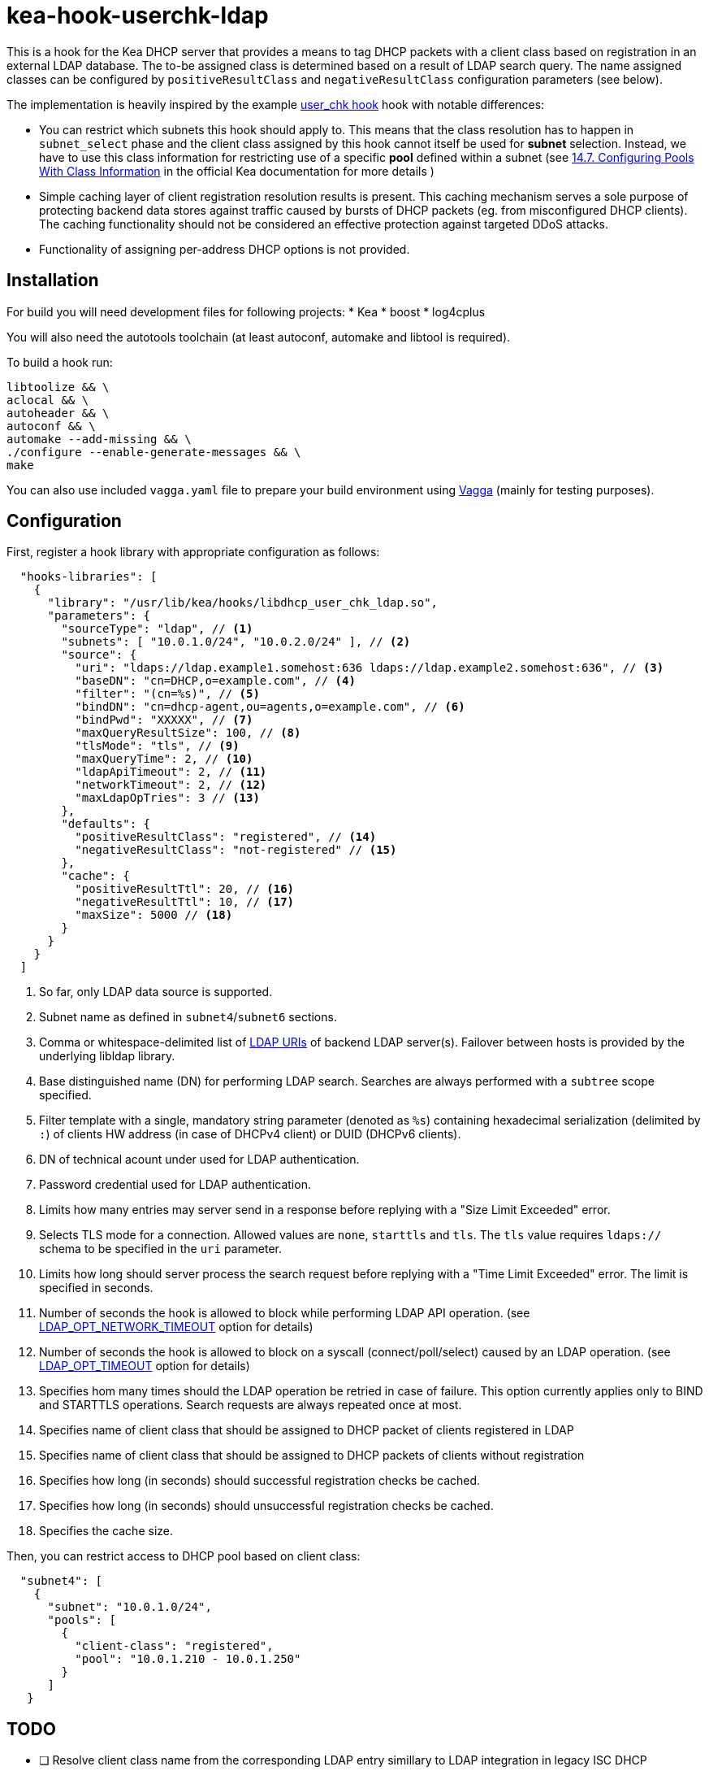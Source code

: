 = kea-hook-userchk-ldap

This is a hook for the Kea DHCP server that provides a means to tag DHCP packets with a client class based on registration in an external LDAP database.
The to-be assigned class is determined based on a result of LDAP search query. The name assigned classes can be configured by `positiveResultClass` and `negativeResultClass` configuration parameters (see below).

The implementation is heavily inspired by the example https://kea.readthedocs.io/en/latest/arm/hooks.html#user-chk-checking-user-access[user_chk hook] hook with notable differences:

* You can restrict which subnets this hook should apply to. This means that the class resolution has to happen in `subnet_select` phase and the client class assigned by this hook cannot itself be used for *subnet* selection. Instead, we have to use this class information for restricting use of a specific *pool* defined within a subnet (see https://kea.readthedocs.io/en/latest/arm/classify.html#configuring-pools-with-class-information[14.7. Configuring Pools With Class Information] in the official Kea documentation for more details )
* Simple caching layer of client registration resolution results is present. This caching mechanism serves a sole purpose of protecting backend data stores against traffic caused by bursts of DHCP packets (eg. from misconfigured DHCP clients). The caching functionality should not be considered an effective protection against targeted DDoS attacks.
* Functionality of assigning per-address DHCP options is not provided.


== Installation

For build you will need development files for following projects:
* Kea
* boost
* log4cplus

You will also need the autotools toolchain (at least autoconf, automake and libtool is required).

To build a hook run:

[source,shell]
----
libtoolize && \
aclocal && \
autoheader && \
autoconf && \
automake --add-missing && \
./configure --enable-generate-messages && \
make
----

You can also use included `vagga.yaml` file to prepare your build environment using https://github.com/tailhook/vagga[Vagga] (mainly for testing purposes).

== Configuration

First, register a hook library with appropriate configuration as follows:
[source,json]
----
  "hooks-libraries": [
    {
      "library": "/usr/lib/kea/hooks/libdhcp_user_chk_ldap.so",
      "parameters": {
        "sourceType": "ldap", // <1>
        "subnets": [ "10.0.1.0/24", "10.0.2.0/24" ], // <2>
        "source": {
          "uri": "ldaps://ldap.example1.somehost:636 ldaps://ldap.example2.somehost:636", // <3>
          "baseDN": "cn=DHCP,o=example.com", // <4>
          "filter": "(cn=%s)", // <5>
          "bindDN": "cn=dhcp-agent,ou=agents,o=example.com", // <6>
          "bindPwd": "XXXXX", // <7>
          "maxQueryResultSize": 100, // <8>
          "tlsMode": "tls", // <9>
          "maxQueryTime": 2, // <10>
          "ldapApiTimeout": 2, // <11>
          "networkTimeout": 2, // <12>
          "maxLdapOpTries": 3 // <13>
        },
        "defaults": {
          "positiveResultClass": "registered", // <14>
          "negativeResultClass": "not-registered" // <15>
        },
        "cache": {
          "positiveResultTtl": 20, // <16>
          "negativeResultTtl": 10, // <17>
          "maxSize": 5000 // <18>
        }
      }
    }
  ]
----
<1> So far, only LDAP data source is supported.
<2> Subnet name as defined in `subnet4`/`subnet6` sections.
<3> Comma or whitespace-delimited list of http://www.openldap.org/software//man.cgi?query=ldap_init&sektion=3&apropos=0&manpath=OpenLDAP+2.4-Release[LDAP URIs] of backend LDAP server(s). Failover between hosts is provided by the underlying libldap library.
<4> Base distinguished name (DN) for performing LDAP search. Searches are always performed with a `subtree` scope specified.
<5> Filter template with a single, mandatory string parameter (denoted as `%s`) containing hexadecimal serialization (delimited by `:`) of clients HW address (in case of DHCPv4 client) or DUID (DHCPv6 clients).
<6> DN of technical acount under used for LDAP authentication.
<7> Password credential used for LDAP authentication.
<8> Limits how many entries may server send in a response before replying with a "Size Limit Exceeded" error.
<9> Selects TLS mode for a connection. Allowed values are `none`, `starttls` and `tls`. The `tls` value requires `ldaps://` schema to be specified in the `uri` parameter.
<10> Limits how long should server process the search request before replying with a "Time Limit Exceeded" error. The limit is specified in seconds.
<11> Number of seconds the hook is allowed to block while performing LDAP API operation. (see https://linux.die.net/man/3/ldap_set_option[LDAP_OPT_NETWORK_TIMEOUT] option for details)
<12> Number of seconds the hook is allowed to block on a syscall (connect/poll/select) caused by an LDAP operation. (see https://linux.die.net/man/3/ldap_set_option[LDAP_OPT_TIMEOUT] option for details)
<13> Specifies hom many times should the LDAP operation be retried in case of failure. This option currently applies only to BIND and STARTTLS operations. Search requests are always repeated once at most.
<14> Specifies name of client class that should be assigned to DHCP packet of clients registered in LDAP
<15> Specifies name of client class that should be assigned to DHCP packets of clients without registration
<16> Specifies how long (in seconds) should successful registration checks be cached.
<17> Specifies how long (in seconds) should unsuccessful registration checks be cached.
<18> Specifies the cache size.

Then, you can restrict access to DHCP pool based on client class:

[source,json]
----
  "subnet4": [
    {
      "subnet": "10.0.1.0/24",
      "pools": [
        {
          "client-class": "registered",
          "pool": "10.0.1.210 - 10.0.1.250"
        }
      ]
   }
----

== TODO

* [ ] Resolve client class name from the corresponding LDAP entry simillary to LDAP integration in legacy ISC DHCP
* [ ] Write integration tests or somesuch
